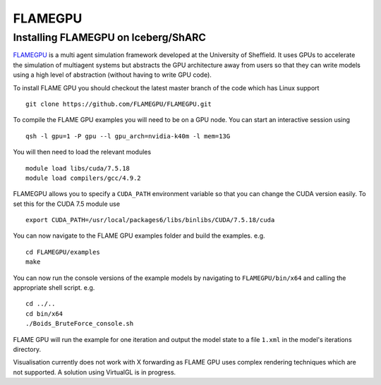 FLAMEGPU
=========

Installing FLAMEGPU on Iceberg/ShARC
------------------------------------

`FLAMEGPU <http://www.flamegpu.com>`_ is a multi agent simulation framework developed at the University of Sheffield. 
It uses GPUs to accelerate the simulation of multiagent systems but abstracts the GPU architecture away from users so that they can write models using a high level of abstraction (without having to write GPU code).

To install FLAME GPU you should checkout the latest master branch of the code which has Linux support ::

    git clone https://github.com/FLAMEGPU/FLAMEGPU.git
		
To compile the FLAME GPU examples you will need to be on a GPU node. You can start an interactive session using ::

    qsh -l gpu=1 -P gpu --l gpu_arch=nvidia-k40m -l mem=13G

You will then need to load the relevant modules ::

    module load libs/cuda/7.5.18
    module load compilers/gcc/4.9.2

FLAMEGPU allows you to specify a ``CUDA_PATH`` environment variable so that you can change the CUDA version easily. To set this for the CUDA 7.5 module use ::

    export CUDA_PATH=/usr/local/packages6/libs/binlibs/CUDA/7.5.18/cuda

You can now navigate to the FLAME GPU examples folder and build the examples. e.g. ::

    cd FLAMEGPU/examples
    make
		
You can now run the console versions of the example models by navigating to ``FLAMEGPU/bin/x64`` and calling the appropriate shell script. e.g. ::

    cd ../..
    cd bin/x64
    ./Boids_BruteForce_console.sh
		
FLAME GPU will run the example for one iteration and output the model state to a file ``1.xml`` in the model's iterations directory.

Visualisation currently does not work with X forwarding as FLAME GPU uses complex rendering techniques which are not supported. A solution using VirtualGL is in progress.
